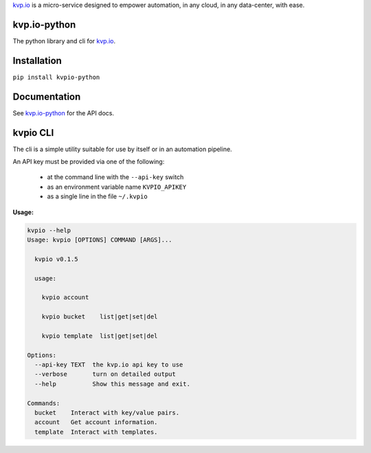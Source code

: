 
`kvp.io <https://www.kvp.io>`_ is a micro-service designed to empower
automation, in any cloud, in any data-center, with ease.

kvp.io-python
-------------

The python library and cli for `kvp.io <https://www.kvp.io>`_.

Installation
------------

``pip install kvpio-python``

Documentation
-------------

See `kvp.io-python <https://kvpio.github.io/kvp.io-python-docs>`_ for the API
docs.

kvpio CLI
---------

The cli is a simple utility suitable for use by itself or in an automation
pipeline.

An API key must be provided via one of the following:

    - at the command line with the ``--api-key`` switch
    - as an environment variable name ``KVPIO_APIKEY``
    - as a single line in the file ``~/.kvpio``

**Usage:**

.. code:: bash

    kvpio --help
    Usage: kvpio [OPTIONS] COMMAND [ARGS]...

      kvpio v0.1.5

      usage:

        kvpio account

        kvpio bucket    list|get|set|del

        kvpio template  list|get|set|del

    Options:
      --api-key TEXT  the kvp.io api key to use
      --verbose       turn on detailed output
      --help          Show this message and exit.

    Commands:
      bucket    Interact with key/value pairs.
      account   Get account information.
      template  Interact with templates.
